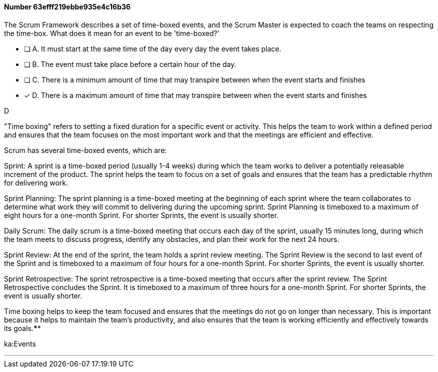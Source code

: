 
[.question]
==== Number 63efff219ebbe935e4c16b36

****

[.query]
The Scrum Framework describes a set of time-boxed events, and the Scrum Master is expected to coach the teams on respecting the time-box. What does it mean for an event to be 'time-boxed?'

[.list]
* [ ] A. It must start at the same time of the day every day the event takes place.
* [ ] B. The event must take place before a certain hour of the day.
* [ ] C. There is a minimum amount of time that may transpire between when the event starts and finishes
* [*] D. There is a maximum amount of time that may transpire between when the event starts and finishes
****

[.answer]
D

[.explanation]
"Time boxing" refers to setting a fixed duration for a specific event or activity. This helps the team to work within a defined period and ensures that the team focuses on the most important work and that the meetings are efficient and effective.

Scrum has several time-boxed events, which are:

Sprint: A sprint is a time-boxed period (usually 1-4 weeks) during which the team works to deliver a potentially releasable increment of the product. The sprint helps the team to focus on a set of goals and ensures that the team has a predictable rhythm for delivering work.

Sprint Planning: The sprint planning is a time-boxed meeting at the beginning of each sprint where the team collaborates to determine what work they will commit to delivering during the upcoming sprint. Sprint Planning is timeboxed to a maximum of eight hours for a one-month Sprint. For shorter Sprints, the event is usually shorter.

Daily Scrum: The daily scrum is a time-boxed meeting that occurs each day of the sprint, usually 15 minutes long, during which the team meets to discuss progress, identify any obstacles, and plan their work for the next 24 hours.

Sprint Review: At the end of the sprint, the team holds a sprint review meeting. The Sprint Review is the second to last event of the Sprint and is timeboxed to a maximum of four hours for a one-month Sprint. For shorter Sprints, the event is usually shorter.

Sprint Retrospective: The sprint retrospective is a time-boxed meeting that occurs after the sprint review. The Sprint Retrospective concludes the Sprint. It is timeboxed to a maximum of three hours for a one-month Sprint. For shorter Sprints, the event is usually shorter.

Time boxing helps to keep the team focused and ensures that the meetings do not go on longer than necessary. This is important because it helps to maintain the team's productivity, and also ensures that the team is working efficiently and effectively towards its goals.****

[.ka]
ka:Events

'''

